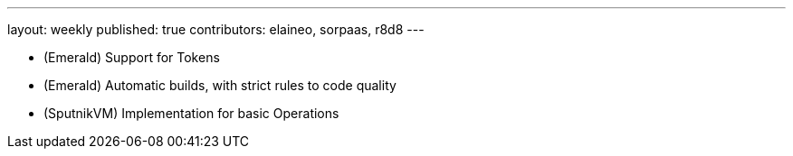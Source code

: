 ---
layout: weekly
published: true
contributors: elaineo, sorpaas, r8d8
---

* (Emerald) Support for Tokens
* (Emerald) Automatic builds, with strict rules to code quality
* (SputnikVM) Implementation for basic Operations